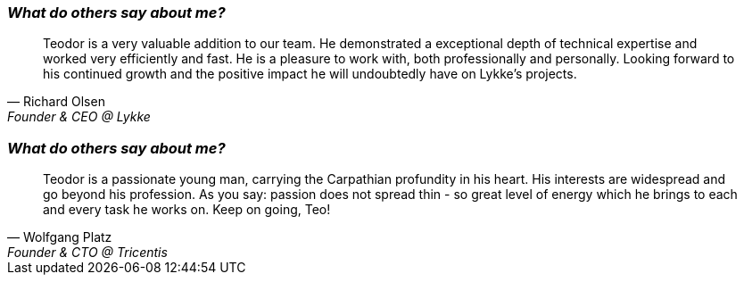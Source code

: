 [.text-center]
=== _What do others say about me?_
"Teodor is a very valuable addition to our team. He demonstrated a exceptional depth of technical expertise and worked very efficiently and fast.
He is a pleasure to work with, both professionally and personally.
Looking forward to his continued growth and the positive impact he will undoubtedly have on Lykke's projects."
-- Richard Olsen, Founder & CEO @ Lykke

[.text-center]
=== _What do others say about me?_
"Teodor is a passionate young man, carrying the Carpathian profundity in his heart. His interests are widespread and go beyond his profession. As you say: passion does not spread thin - so great level of energy which he brings to each and every task he works on. Keep on going, Teo!"
-- Wolfgang Platz, Founder & CTO @ Tricentis